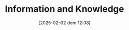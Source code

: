 :PROPERTIES:
:ID:       97708408-32e2-4e6d-8ebb-71c78fb23389
:END:
#+title:      Information and Knowledge
#+date:       [2025-02-02 dom 12:08]
#+filetags:   :placeholder:
#+identifier: 20250202T120824
#+OPTIONS: num:nil ^:{} toc:nil
